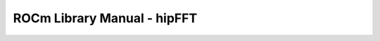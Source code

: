 .. meta::
        :description: ROCm Library Manual - hipFFT
        :keywords: AMD, Instinct, ROCm, HIP, GPU, HPC, libraries, math libraries, fft

****************************************************************
ROCm Library Manual - hipFFT
****************************************************************
